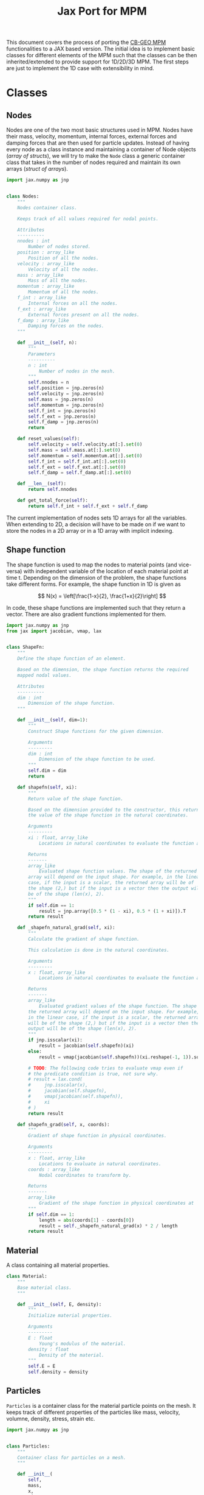 #+title: Jax Port for MPM
#+property: header-args :session mpm :async yes :exports both :eval no-export

This document covers the process of porting the [[https://github.com/cb-geo/mpm/][CB-GEO MPM]] functionalities to a JAX based version. The initial idea is to implement basic classes for different elements of the MPM such that the classes can be then inherited/extended to provide support for 1D/2D/3D MPM. The first steps are just to implement the 1D case with extensibility in mind.

* Classes
** Nodes
Nodes are one of the two most basic structures used in MPM. Nodes have their mass, velocity, momentum, internal forces, external forces and damping forces that are then used for particle updates. Instead of having every node as a class instance and maintaining a container of Node objects (/array of structs/), we will try to make the ~Node~ class a generic container class that takes in the number of nodes required and maintain its own arrays (/struct of arrays/).

#+begin_src jupyter-python :tangle diffmpm/node.py
import jax.numpy as jnp


class Nodes:
    """
    Nodes container class.

    Keeps track of all values required for nodal points.

    Attributes
    ----------
    nnodes : int
        Number of nodes stored.
    position : array_like
        Position of all the nodes.
    velocity : array_like
        Velocity of all the nodes.
    mass : array_like
        Mass of all the nodes.
    momentum : array_like
        Momentum of all the nodes.
    f_int : array_like
        Internal forces on all the nodes.
    f_ext : array_like
        External forces present on all the nodes.
    f_damp : array_like
        Damping forces on the nodes.
    """

    def __init__(self, n):
        """
        Parameters
        ----------
        n : int
            Number of nodes in the mesh.
        """
        self.nnodes = n
        self.position = jnp.zeros(n)
        self.velocity = jnp.zeros(n)
        self.mass = jnp.zeros(n)
        self.momentum = jnp.zeros(n)
        self.f_int = jnp.zeros(n)
        self.f_ext = jnp.zeros(n)
        self.f_damp = jnp.zeros(n)
        return

    def reset_values(self):
        self.velocity = self.velocity.at[:].set(0)
        self.mass = self.mass.at[:].set(0)
        self.momentum = self.momentum.at[:].set(0)
        self.f_int = self.f_int.at[:].set(0)
        self.f_ext = self.f_ext.at[:].set(0)
        self.f_damp = self.f_damp.at[:].set(0)

    def __len__(self):
        return self.nnodes

    def get_total_force(self):
        return self.f_int + self.f_ext + self.f_damp
#+end_src

The current implementation of nodes sets 1D arrays for all the variables. When extending to 2D, a decision will have to be made on if we want to store the nodes in a 2D array or in a 1D array with implicit indexing.
** Shape function
The shape function is used to map the nodes to material points (and vice-versa) with independent variable of the location of each material point at time t. Depending on the dimension of the problem, the shape functions take different forms. For example, the shape function in 1D is given as

\[
N(x) = \left[\frac{1-x}{2}, \frac{1+x}{2}\right]
\]

In code, these shape functions are implemented such that they return a vector. There are also gradient functions implemented for them.
#+begin_src jupyter-python :tangle diffmpm/shapefn.py
import jax.numpy as jnp
from jax import jacobian, vmap, lax


class ShapeFn:
    """
    Define the shape function of an element.

    Based on the dimension, the shape function returns the required
    mapped nodal values.

    Attributes
    ----------
    dim : int
        Dimension of the shape function.
    """

    def __init__(self, dim=1):
        """
        Construct Shape functions for the given dimension.

        Arguments
        ---------
        dim : int
            Dimension of the shape function to be used.
        """
        self.dim = dim
        return

    def shapefn(self, xi):
        """
        Return value of the shape function.

        Based on the dimension provided to the constructor, this returns
        the value of the shape function in the natural coordinates.

        Arguments
        ---------
        xi : float, array_like
            Locations in natural coordinates to evaluate the function at.

        Returns
        -------
        array_like
            Evaluated shape function values. The shape of the returned
        array will depend on the input shape. For example, in the linear
        case, if the input is a scalar, the returned array will be of
        the shape (2,) but if the input is a vector then the output will
        be of the shape (len(x), 2).
        """
        if self.dim == 1:
            result = jnp.array([0.5 * (1 - xi), 0.5 * (1 + xi)]).T
        return result

    def _shapefn_natural_grad(self, xi):
        """
        Calculate the gradient of shape function.

        This calculation is done in the natural coordinates.

        Arguments
        ---------
        x : float, array_like
            Locations in natural coordinates to evaluate the function at.

        Returns
        -------
        array_like
            Evaluated gradient values of the shape function. The shape of
        the returned array will depend on the input shape. For example,
        in the linear case, if the input is a scalar, the returned array
        will be of the shape (2,) but if the input is a vector then the
        output will be of the shape (len(x), 2).
        """
        if jnp.isscalar(xi):
            result = jacobian(self.shapefn)(xi)
        else:
            result = vmap(jacobian(self.shapefn))(xi.reshape(-1, 1)).squeeze()

        # TODO: The following code tries to evaluate vmap even if
        # the predicate condition is true, not sure why.
        # result = lax.cond(
        #     jnp.isscalar(x),
        #     jacobian(self.shapefn),
        #     vmap(jacobian(self.shapefn)),
        #     xi
        # )
        return result

    def shapefn_grad(self, x, coords):
        """
        Gradient of shape function in physical coordinates.

        Arguments
        ---------
        x : float, array_like
            Locations to evaluate in natural coordinates.
        coords : array_like
            Nodal coordinates to transform by.

        Returns
        -------
        array_like
            Gradient of the shape function in physical coordinates at `x`
        """
        if self.dim == 1:
            length = abs(coords[1] - coords[0])
            result = self._shapefn_natural_grad(x) * 2 / length
        return result
#+end_src
** Material
A class containing all material properties.
#+begin_src jupyter-python :tangle diffmpm/material.py
class Material:
    """
    Base material class.
    """

    def __init__(self, E, density):
        """
        Initialize material properties.

        Arguments
        ---------
        E : float
            Young's modulus of the material.
        density : float
            Density of the material.
        """
        self.E = E
        self.density = density
#+end_src
** Particles
~Particles~ is a container class for the material particle points on the mesh. It keeps track of different properties of the particles like mass, velocity, volumne, density, stress, strain etc.
#+begin_src jupyter-python :tangle diffmpm/particle.py
import jax.numpy as jnp


class Particles:
    """
    Container class for particles on a mesh.
    """

    def __init__(
        self,
        mass,
        x,
        xi,
        material,
        density,
        ppe,
        nelements,
        element_ids,
        domain_size,
        ptype="uniform",
    ):
        """
        Construct a container for particles.

        Arguments
        ---------
        mass : float, array_like
            Mass of each particle. Can be a float or an array for mass
        of each particle.
        x : array_like
            Position of particles in physical coordinates.
        xi : array_like
            Position of particles in natural coordinates.
        material : diffmpm.material.Material
            Material type of the mesh the particles are a part of.
        density : float, array_like
            Density of each particle. Can be a float or an array for
        density of each particle.
        ppe : int
            Number of particles per element.
        nelements : int
            Number of elements that contain the particles.
        element_ids : array_like
            Ids of the elements that each particle is a part of.
        domain_size : float
            Size of the domain in consideration.
        """
        self.material = material
        self.nparticles = ppe * nelements
        self.x = x
        self.xi = xi
        self.element_ids = element_ids
        self.mass = (
            mass if not jnp.isscalar(mass) else jnp.ones(self.nparticles) * mass
        )
        self.density = (
            density
            if not jnp.isscalar(density)
            else jnp.ones(self.nparticles) * density
        )
        assert len(x) == self.nparticles

        self.velocity = jnp.zeros(self.nparticles)
        self.volume = jnp.zeros(self.nparticles)
        self.stress = jnp.zeros(self.nparticles)
        self.strain = jnp.zeros(self.nparticles)
        self.dstrain = jnp.zeros(self.nparticles)
        self.f_ext = jnp.zeros(self.nparticles)

        return

    def __len__(self):
        return self.nparticles
#+end_src
** Mesh
A mesh is a container made up of multiple Elements. Each /Element/ is the single cell that combine with more /elements/ to generate the entire mesh. Furthermore, each element contains its own set of nodes and material particle points. Since these particles require the information of which "element" they belong to, one implementation can be done such that the Mesh class (and in turn the elements) owns the particles and elements. This allows easy information transfer about the elements to the particles.

Of importance is the ~_update_particle_element_ids()~ method. This method took a little while to be implemented in such a way that it works fine with JIT compatible functions. This limited the usage of control flow statements and other functions. Particularly, functions whose return value is conditioned on the input value don't work very great with JIT compatibility. To work around this, the local JIT function ~f()~ first performs the computationally heavy task of finding the indices that match the conditions. After that, ~jnp.where()~ is used to generate the final array of element indices. ~jnp.where()~ was not used in the function ~f()~ because ~jnp.where(cond, x, y)~ with 3 arguments is JIT compatible but ~jnp.where(cond)~ is not, as the output size for that function is input dependent.
#+begin_src jupyter-python :tangle diffmpm/mesh.py
import jax.numpy as jnp
from jax import vmap, lax
from diffmpm.node import Nodes
from diffmpm.particle import Particles
from diffmpm.shapefn import ShapeFn


class Mesh1D:
    """
    1D Mesh class with nodes, elements, and particles.
    """

    def __init__(
        self,
        nelements,
        material,
        domain_size,
        boundary_nodes,
        ppe=1,
        particle_distribution="uniform",
    ):
        """
        Construct a 1D Mesh.

        Arguments
        ---------
        nelements : int
            Number of elements in the mesh.
        material : diffmpm.material.Material
            Material to meshed.
        domain_size : float
            The size of the domain in consideration.
        boundary_nodes : array_like
            Node ids of boundary nodes of the mesh. Needs to be a JAX
        array.
        ppe : int
            Number of particles per element in Mesh.
        """
        self.dim = 1
        self.material = material
        self.shapefn = ShapeFn(self.dim)
        self.domain_size = domain_size
        self.nelements = nelements
        self.element_length = domain_size / nelements
        self.elements = jnp.arange(nelements)
        self.nodes = Nodes(nelements + 1)
        self.nodes.position = jnp.arange(nelements + 1) * self.element_length
        self.boundary_nodes = boundary_nodes
        self.ppe = ppe
        self.particles = self._init_particles(particle_distribution)
        return

    def _init_particles(self, distribution="uniform"):
        temp_px = jnp.linspace(0, self.element_length, self.ppe + 1)
        if distribution == "uniform":
            pmass = self.element_length * self.material.density / self.ppe
            element_particle_x = (temp_px[1:] + temp_px[:-1]) / 2
            particles_x = jnp.hstack(
                [(x + element_particle_x) for x in self.nodes.position[:-1]]
            )
            particles_xi = jnp.tile(element_particle_x, self.nelements)
            particle_element_ids = jnp.repeat(
                jnp.arange(self.nelements), self.ppe
            )
            particles = Particles(
                pmass,
                particles_x,
                particles_xi,
                self.material,
                self.material.density,
                self.ppe,
                self.nelements,
                particle_element_ids,
                self.domain_size,
            )
            return particles
        else:
            raise ValueError(
                f"{type} type particle initialization not "
                f"yet supported. Please use 'uniform'."
            )

    def _get_element_node_ids(self, element_idx):
        """
        Given an element at index `element_idx`, return the
        mapping node coordinates for that element.
        """
        return jnp.asarray([element_idx, element_idx + 1])

    def _get_element_node_pos(self, element_idx):
        """
        Given an element at index `element_idx`, return the
        mapping node coordinates for that element.
        """
        return self.nodes.position[jnp.asarray([element_idx, element_idx + 1])]

    def _get_element_node_vel(self, element_idx):
        """
        Given an element at index `element_idx`, return the
        mapping node coordinates for that element.
        """
        return self.nodes.velocity[jnp.asarray([element_idx, element_idx + 1])]

    def _update_particle_element_ids(self):
        """
        Find the element that the particles belong to.

        If the particle doesn't lie between the boundaries of any
        element, it sets the element index to -1.
        """

        def f(x):
            idl = (
                len(self.nodes.position)
                - 1
                - jnp.asarray(self.nodes.position[::-1] <= x).nonzero(
                    size=1, fill_value=-1
                )[0][-1]
            )
            idg = (
                jnp.asarray(self.nodes.position > x).nonzero(
                    size=1, fill_value=-1
                )[0][0]
                - 1
            )
            return (idl, idg)

        ids = vmap(f)(self.particles.x)
        self.particles.element_ids = jnp.where(
            ids[0] == ids[1], ids[0], jnp.ones_like(ids[0]) * -1
        )

    def _update_particle_natural_coords(self):
        r"""
        Update natural coordinates for the particles.

        Whenever the particles' physical coordinates change, their
        natural coordinates need to be updated. This function updates
        the natural coordinates of the particles based on the element
        a particle is a part of. The update formula is

        :math:`xi = (x - x_{n_0}) 2 / l - 1`

        If a particle is not in any element (element_id = -1), its
        natural coordinate is set to 0.
        """
        t = self.nodes.position[self.particles.element_ids]
        t = jnp.where(
            self.particles.element_ids == -1,
            self.particles.x - self.element_length / 2,
            t,
        )
        xi_coords = (self.particles.x - t) * 2 / self.element_length - 1
        self.particles.xi = xi_coords

    def _update_particle_strain(self, dt):
        """
        Calculate the strain values for particles.

        This calculation is done by mapping the nodal velocities
        with the gradient of the interpolation shape function.

        Arguments
        ---------
        dt : float
            Time step.
        """

        nodal_coords = vmap(self._get_element_node_pos)(
            self.particles.element_ids
        )
        # particles_dndx will be of shape (nparticles, element.nnodes)
        particles_dndx = vmap(self.shapefn.shapefn_grad)(
            self.particles.xi, nodal_coords
        )
        nodal_vel = vmap(self._get_element_node_vel)(self.particles.element_ids)

        # strain rate is the row-wise sum of the matrix particles_dndx x nodal_vel
        strain_rate = jnp.sum(particles_dndx * nodal_vel, axis=1)

        self.particles.dstrain = strain_rate * dt
        self.particles.strain += self.particles.dstrain

    def _update_particle_stress(self):
        self.particles.stress += self.particles.dstrain * self.material.E

    def _update_nodes_acc_vel(self, dt):
        """
        Compute acceleration based velocity.

        The velocity at nodes is calculated based on the acceleration
        achieved by the force on the nodes and added to the current
        velocity. For velocity update using momentum see
        `diffmpm.Mesh._update_nodes_mom_vel()`

        Arguments
        ---------
        dt : float
            Time step.
        """
        total_force = self.nodes.get_total_force()

        def f(f, m):
            nodal_acceleration = lax.cond(
                m == 0,
                lambda cf, cm: 0.0,
                lambda cf, cm: jnp.divide(cf, cm),
                f,
                m,
            )
            return nodal_acceleration

        nodal_acceleration = vmap(f)(total_force, self.nodes.mass)
        self.nodes.velocity += nodal_acceleration * dt

    def _update_nodes_mom_vel(self):
        """
        Compute momentum based velocity.

        The velocity of the nodes is calculated based on the current
        momentum at the nodes. This function _sets_ the value of the
        velocities for each node. For acceleration based update see
        `diffmpm.Mesh._update_nodes_acc_vel()`
        """

        def f(p, m):
            velocity = lax.cond(
                m == 0,
                lambda cp, cm: jnp.zeros_like(cp),
                lambda cp, cm: jnp.divide(cp, cm),
                p,
                m,
            )
            return velocity

        nodal_velocity = vmap(f)(self.nodes.momentum, self.nodes.mass)
        self.nodes.velocity = nodal_velocity

    def _update_nodes_bc_mom_vel(self):
        """
        Set momentum and velocity of boundary nodes.

        Based on the boundary conditions of the mesh, the nodes at the
        boundary points are set to 0 momentum and velocity.
        """
        self.nodes.momentum = self.nodes.momentum.at[self.boundary_nodes].set(0)
        self.nodes.velocity = self.nodes.velocity.at[self.boundary_nodes].set(0)

    def _update_nodes_bc_force(self):
        """
        Set forces of boundary nodes.

        Based on the boundary conditions of the mesh, the forces on the
        nodes at the boundary points are set to 0.
        """
        self.nodes.f_int = self.nodes.f_int.at[self.boundary_nodes].set(0)
        self.nodes.f_ext = self.nodes.f_ext.at[self.boundary_nodes].set(0)
        self.nodes.f_damp = self.nodes.f_damp.at[self.boundary_nodes].set(0)

    def _update_node_momentum_force(self, dt):
        """
        Update the momentum at nodes based on force

        :math:`p += total_force * dt`

        Arguments
        ---------
        dt : float
            Time step.
        """
        self.nodes.momentum += (
            self.nodes.f_int + self.nodes.f_ext + self.nodes.f_damp
        ) * dt

    def _update_node_momentum_par_vel(self):
        r"""
        Update the nodal momentum based on particle velocity.

        The nodal momentum is updated as a sum of particle momentum for
        all particles mapped to the node.

        :math:`(mv)_i = \sum_p N_i(x_p) m_p v_p`
        """
        self.nodes.momentum = self.nodes.momentum.at[:].set(0)

        def step(pid, args):
            element_ids, momentum, mass, velocity, mapped_pos, el_nodes = args
            eid = element_ids[pid]
            momentum = momentum.at[el_nodes[pid]].add(
                mass[pid] * velocity[pid] * mapped_pos[pid]
            )
            return element_ids, momentum, mass, velocity, mapped_pos, el_nodes

        mapped_positions = self.shapefn.shapefn(self.particles.x)
        mapped_nodes = vmap(self._get_element_node_ids)(
            self.particles.element_ids
        )
        args = (
            self.particles.element_ids,
            self.nodes.momentum,
            self.particles.mass,
            self.particles.velocity,
            mapped_positions,
            mapped_nodes,
        )
        _, self.nodes.momentum, _, _, _, _ = lax.fori_loop(
            0, len(self.particles), step, args
        )

    def _transfer_node_force_vel_par(self, dt):
        """
        Transfer nodal velocity to particles.

        The velocity is calculated based on the total force at nodes.

        Arguments
        ---------
        dt : float
            Timestep.
        """
        mapped_positions = self.shapefn.shapefn(self.particles.x)
        mapped_ids = vmap(self._get_element_node_ids)(
            self.particles.element_ids
        )
        total_force = self.nodes.get_total_force()
        self.particles.velocity = self.particles.velocity.at[:].add(
            jnp.sum(
                mapped_positions
                ,* jnp.divide(
                    total_force[mapped_ids], self.nodes.mass[mapped_ids]
                )
                ,* dt,
                axis=1,
            )
        )

    def _update_par_pos_node_mom(self, dt):
        """
        Update particle position based on nodal momentum.

        Arguments
        ---------
        dt : float
            Time step.
        """
        mapped_positions = self.shapefn.shapefn(self.particles.x)
        mapped_ids = vmap(self._get_element_node_ids)(
            self.particles.element_ids
        )
        self.particles.x = self.particles.x.at[:].add(
            jnp.sum(
                mapped_positions
                ,* jnp.divide(
                    self.nodes.momentum[mapped_ids], self.nodes.mass[mapped_ids]
                )
                ,* dt,
                axis=1,
            )
        )

    def _update_par_pos_vel_node_vel(self, dt):
        """
        Update particle position and velocity based on nodal velocity.

        Arguments
        ---------
        dt : float
            Timestep.
        """
        mapped_positions = self.shapefn.shapefn(self.particles.x)
        mapped_vel = vmap(self._get_element_node_vel)(
            self.particles.element_ids
        )
        self.particles.velocity = self.particles.velocity.at[:].set(
            jnp.sum(
                mapped_positions * mapped_vel,
                axis=1,
            )
        )
        self.particles.x = self.particles.x.at[:].add(
            self.particles.velocity * dt
        )

    def _update_par_vol_density(self):
        """
        Update the particle volume and density based on dstrain.
        """
        self.particles.volume = self.particles.volume.at[:].multiply(
            1 + self.particles.dstrain
        )
        self.particles.density = self.particles.density.at[:].divide(
            1 + self.particles.dstrain
        )

    def _update_node_mass_par_mass(self):
        r"""
        Update the nodal mass based on particle mass.

        The nodal mass is updated as a sum of particle mass for
        all particles mapped to the node.

        :math:`(m)_i = \sum_p N_i(x_p) m_p`
        """
        def step(pid, args):
            element_ids, pmass, mass, mapped_pos, el_nodes = args
            eid = element_ids[pid]
            mass = mass.at[el_nodes[pid]].add(pmass[pid] * mapped_pos[pid])
            return element_ids, pmass, mass, mapped_pos, el_nodes

        mapped_positions = self.shapefn.shapefn(self.particles.x)
        mapped_nodes = vmap(self._get_element_node_ids)(
            self.particles.element_ids
        )
        args = (
            self.particles.element_ids,
            self.particles.mass,
            self.nodes.mass,
            mapped_positions,
            mapped_nodes,
        )
        _, _, self.nodes.mass, _, _ = lax.fori_loop(
            0, len(self.particles), step, args
        )

    def _update_node_fext_par_mass(self, gravity):
        """
        Update the nodal external force based on particle mass.

        The nodal force is updated as a sum of particle weight for
        all particles mapped to the node.

        :math:`(f_{ext})_i = \sum_p N_i(x_p) m_p g`
        """

        def step(pid, args):
            element_ids, f_ext, pmass, mapped_pos, el_nodes, gravity = args
            eid = element_ids[pid]
            f_ext = f_ext.at[el_nodes[pid]].add(
                pmass[pid] * mapped_pos[pid] * gravity
            )
            return element_ids, f_ext, pmass, mapped_pos, el_nodes, gravity

        mapped_positions = self.shapefn.shapefn(self.particles.x)
        mapped_nodes = vmap(self._get_element_node_ids)(
            self.particles.element_ids
        )
        args = (
            self.particles.element_ids,
            self.nodes.f_ext,
            self.particles.mass,
            mapped_positions,
            mapped_nodes,
            gravity,
        )
        _, self.nodes.f_ext, _, _, _, _ = lax.fori_loop(
            0, len(self.particles), step, args
        )

    def _update_node_fint_par_mass(self):
        """
        Update the nodal internal force based on particle mass.

        The nodal force is updated as a sum of internal forces for
        all particles mapped to the node.

        :math:`(mv)_i = \sum_p N_i(x_p) * stress * m_p / density_p`
        """

        def step(pid, args):
            (
                element_ids,
                f_int,
                pmass,
                mapped_pos,
                el_nodes,
                pstress,
                pdensity,
            ) = args
            eid = element_ids[pid]
            f_int = f_int.at[el_nodes[pid]].add(
                -pmass[pid] * mapped_pos[pid] * pstress[pid] / pdensity[pid]
            )
            return (
                element_ids,
                f_int,
                pmass,
                mapped_pos,
                el_nodes,
                pstress,
                pdensity,
            )

        mapped_positions = self.shapefn.shapefn(self.particles.x)
        mapped_nodes = vmap(self._get_element_node_ids)(
            self.particles.element_ids
        )
        args = (
            self.particles.element_ids,
            self.nodes.f_int,
            self.particles.mass,
            mapped_positions,
            mapped_nodes,
            self.particles.stress,
            self.particles.density,
        )
        _, self.nodes.f_int, _, _, _, _, _ = lax.fori_loop(
            0, len(self.particles), step, args
        )

    def _update_node_fext_par_fext(self):
        """
        Update the nodal external force based on particle f_ext.

        The nodal force is updated as a sum of particle external
        force for all particles mapped to the node.

        :math:`(mv)_i = \sum_p N_i(x_p) fext`
        """

        def step(pid, args):
            element_ids, f_ext, pf_ext, mapped_pos, el_nodes = args
            eid = element_ids[pid]
            f_ext = f_ext.at[el_nodes[pid]].add(
                mapped_pos[pid] * pf_ext[pid]
            )
            return element_ids, f_ext, pf_ext, mapped_pos, el_nodes

        mapped_positions = self.shapefn.shapefn(self.particles.x)
        mapped_nodes = vmap(self._get_element_node_ids)(
            self.particles.element_ids
        )
        args = (
            self.particles.element_ids,
            self.nodes.f_ext,
            self.particles.f_ext,
            mapped_positions,
            mapped_nodes,
        )
        _, self.nodes.f_ext, _, _, _ = lax.fori_loop(
            0, len(self.particles), step, args
        )
#+end_src

